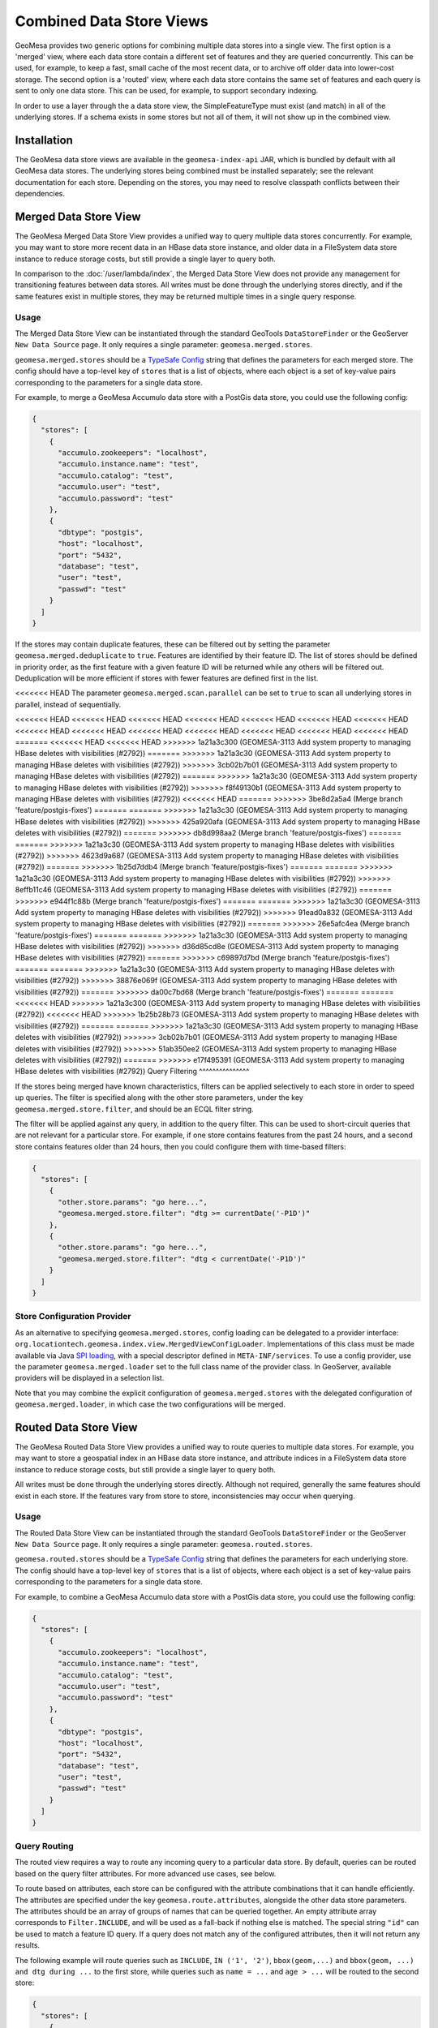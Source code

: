 Combined Data Store Views
=========================

GeoMesa provides two generic options for combining multiple data stores into a single view. The first option
is a 'merged' view, where each data store contain a different set of features and they are queried concurrently.
This can be used, for example, to keep a fast, small cache of the most recent data, or to archive off older data
into lower-cost storage. The second option is a 'routed' view, where each data store contains the same set of
features and each query is sent to only one data store. This can be used, for example, to support secondary indexing.

In order to use a layer through the a data store view, the SimpleFeatureType must exist (and match) in all of
the underlying stores. If a schema exists in some stores but not all of them, it will not show up in the
combined view.

Installation
------------

The GeoMesa data store views are available in the ``geomesa-index-api`` JAR, which is bundled by default with all
GeoMesa data stores. The underlying stores being combined must be installed separately; see the relevant
documentation for each store. Depending on the stores, you may need to resolve classpath conflicts between
their dependencies.

Merged Data Store View
----------------------

The GeoMesa Merged Data Store View provides a unified way to query multiple data stores concurrently. For example,
you may want to store more recent data in an HBase data store instance, and older data in a FileSystem data
store instance to reduce storage costs, but still provide a single layer to query both.

In comparison to the :doc:`/user/lambda/index`, the Merged Data Store View does not provide any management for
transitioning features between data stores. All writes must be done through the underlying stores directly,
and if the same features exist in multiple stores, they may be returned multiple times in a single query response.

Usage
^^^^^

The Merged Data Store View can be instantiated through the standard GeoTools ``DataStoreFinder`` or the GeoServer
``New Data Source`` page. It only requires a single parameter: ``geomesa.merged.stores``.

``geomesa.merged.stores`` should be a `TypeSafe Config <https://github.com/lightbend/config>`_ string that defines
the parameters for each merged store. The config should have a top-level key of ``stores`` that is a list
of objects, where each object is a set of key-value pairs corresponding to the parameters for a single data store.

For example, to merge a GeoMesa Accumulo data store with a PostGis data store, you could use the following config:

.. code-block:: json

    {
      "stores": [
        {
          "accumulo.zookeepers": "localhost",
          "accumulo.instance.name": "test",
          "accumulo.catalog": "test",
          "accumulo.user": "test",
          "accumulo.password": "test"
        },
        {
          "dbtype": "postgis",
          "host": "localhost",
          "port": "5432",
          "database": "test",
          "user": "test",
          "passwd": "test"
        }
      ]
    }

If the stores may contain duplicate features, these can be filtered out by setting the parameter
``geomesa.merged.deduplicate`` to ``true``. Features are identified by their feature ID. The list of stores should be
defined in priority order, as the first feature with a given feature ID will be returned while any others will be
filtered out. Deduplication will be more efficient if stores with fewer features are defined first in the list.

<<<<<<< HEAD
The parameter ``geomesa.merged.scan.parallel`` can be set to ``true`` to scan all underlying stores in parallel,
instead of sequentially.

<<<<<<< HEAD
<<<<<<< HEAD
<<<<<<< HEAD
<<<<<<< HEAD
<<<<<<< HEAD
<<<<<<< HEAD
<<<<<<< HEAD
<<<<<<< HEAD
<<<<<<< HEAD
<<<<<<< HEAD
<<<<<<< HEAD
<<<<<<< HEAD
<<<<<<< HEAD
<<<<<<< HEAD
=======
<<<<<<< HEAD
<<<<<<< HEAD
>>>>>>> 1a21a3c300 (GEOMESA-3113 Add system property to managing HBase deletes with visibilities (#2792))
=======
>>>>>>> 1a21a3c30 (GEOMESA-3113 Add system property to managing HBase deletes with visibilities (#2792))
>>>>>>> 3cb02b7b01 (GEOMESA-3113 Add system property to managing HBase deletes with visibilities (#2792))
=======
>>>>>>> 1a21a3c30 (GEOMESA-3113 Add system property to managing HBase deletes with visibilities (#2792))
>>>>>>> f8f49130b1 (GEOMESA-3113 Add system property to managing HBase deletes with visibilities (#2792))
<<<<<<< HEAD
=======
>>>>>>> 3be8d2a5a4 (Merge branch 'feature/postgis-fixes')
=======
=======
>>>>>>> 1a21a3c30 (GEOMESA-3113 Add system property to managing HBase deletes with visibilities (#2792))
>>>>>>> 425a920afa (GEOMESA-3113 Add system property to managing HBase deletes with visibilities (#2792))
=======
>>>>>>> db8d998aa2 (Merge branch 'feature/postgis-fixes')
=======
=======
>>>>>>> 1a21a3c30 (GEOMESA-3113 Add system property to managing HBase deletes with visibilities (#2792))
>>>>>>> 4623d9a687 (GEOMESA-3113 Add system property to managing HBase deletes with visibilities (#2792))
=======
>>>>>>> 1b25d7ddb4 (Merge branch 'feature/postgis-fixes')
=======
=======
>>>>>>> 1a21a3c30 (GEOMESA-3113 Add system property to managing HBase deletes with visibilities (#2792))
>>>>>>> 8effb11c46 (GEOMESA-3113 Add system property to managing HBase deletes with visibilities (#2792))
=======
>>>>>>> e944f1c88b (Merge branch 'feature/postgis-fixes')
=======
=======
>>>>>>> 1a21a3c30 (GEOMESA-3113 Add system property to managing HBase deletes with visibilities (#2792))
>>>>>>> 91ead0a832 (GEOMESA-3113 Add system property to managing HBase deletes with visibilities (#2792))
=======
>>>>>>> 26e5afc4ea (Merge branch 'feature/postgis-fixes')
=======
=======
>>>>>>> 1a21a3c30 (GEOMESA-3113 Add system property to managing HBase deletes with visibilities (#2792))
>>>>>>> d36d85cd8e (GEOMESA-3113 Add system property to managing HBase deletes with visibilities (#2792))
=======
>>>>>>> c69897d7bd (Merge branch 'feature/postgis-fixes')
=======
=======
>>>>>>> 1a21a3c30 (GEOMESA-3113 Add system property to managing HBase deletes with visibilities (#2792))
>>>>>>> 38876e069f (GEOMESA-3113 Add system property to managing HBase deletes with visibilities (#2792))
=======
>>>>>>> da00c7bd68 (Merge branch 'feature/postgis-fixes')
=======
=======
<<<<<<< HEAD
>>>>>>> 1a21a3c300 (GEOMESA-3113 Add system property to managing HBase deletes with visibilities (#2792))
<<<<<<< HEAD
>>>>>>> 1b25b28b73 (GEOMESA-3113 Add system property to managing HBase deletes with visibilities (#2792))
=======
=======
>>>>>>> 1a21a3c30 (GEOMESA-3113 Add system property to managing HBase deletes with visibilities (#2792))
>>>>>>> 3cb02b7b01 (GEOMESA-3113 Add system property to managing HBase deletes with visibilities (#2792))
>>>>>>> 51ab350ee2 (GEOMESA-3113 Add system property to managing HBase deletes with visibilities (#2792))
=======
>>>>>>> e17f495391 (GEOMESA-3113 Add system property to managing HBase deletes with visibilities (#2792))
Query Filtering
^^^^^^^^^^^^^^^

If the stores being merged have known characteristics, filters can be applied selectively to each store in
order to speed up queries. The filter is specified along with the other store parameters, under the key
``geomesa.merged.store.filter``, and should be an ECQL filter string.

The filter will be applied against any query, in addition to the query filter. This can be used to short-circuit
queries that are not relevant for a particular store. For example, if one store contains features from the past
24 hours, and a second store contains features older than 24 hours, then you could configure them with
time-based filters:

.. code-block:: json

    {
      "stores": [
        {
          "other.store.params": "go here...",
          "geomesa.merged.store.filter": "dtg >= currentDate('-P1D')"
        },
        {
          "other.store.params": "go here...",
          "geomesa.merged.store.filter": "dtg < currentDate('-P1D')"
        }
      ]
    }

Store Configuration Provider
^^^^^^^^^^^^^^^^^^^^^^^^^^^^

As an alternative to specifying ``geomesa.merged.stores``, config loading can be delegated to a provider
interface: ``org.locationtech.geomesa.index.view.MergedViewConfigLoader``. Implementations of this class
must be made available via Java `SPI loading <https://docs.oracle.com/javase/8/docs/api/java/util/ServiceLoader.html>`__,
with a special descriptor defined in ``META-INF/services``. To use a config provider, use the parameter
``geomesa.merged.loader`` set to the full class name of the provider class. In GeoServer, available providers
will be displayed in a selection list.

Note that you may combine the explicit configuration of ``geomesa.merged.stores`` with the delegated
configuration of ``geomesa.merged.loader``, in which case the two configurations will be merged.


Routed Data Store View
----------------------

The GeoMesa Routed Data Store View provides a unified way to route queries to multiple data stores. For example,
you may want to store a geospatial index in an HBase data store instance, and attribute indices in a FileSystem data
store instance to reduce storage costs, but still provide a single layer to query both.

All writes must be done through the underlying stores directly. Although not required, generally the same
features should exist in each store. If the features vary from store to store, inconsistencies may occur
when querying.

Usage
^^^^^

The Routed Data Store View can be instantiated through the standard GeoTools ``DataStoreFinder`` or the GeoServer
``New Data Source`` page. It only requires a single parameter: ``geomesa.routed.stores``.

``geomesa.routed.stores`` should be a `TypeSafe Config <https://github.com/lightbend/config>`_ string that defines
the parameters for each underlying store. The config should have a top-level key of ``stores`` that is a list
of objects, where each object is a set of key-value pairs corresponding to the parameters for a single data store.

For example, to combine a GeoMesa Accumulo data store with a PostGis data store, you could use the following config:

.. code-block:: json

    {
      "stores": [
        {
          "accumulo.zookeepers": "localhost",
          "accumulo.instance.name": "test",
          "accumulo.catalog": "test",
          "accumulo.user": "test",
          "accumulo.password": "test"
        },
        {
          "dbtype": "postgis",
          "host": "localhost",
          "port": "5432",
          "database": "test",
          "user": "test",
          "passwd": "test"
        }
      ]
    }


Query Routing
^^^^^^^^^^^^^

The routed view requires a way to route any incoming query to a particular data store. By default, queries
can be routed based on the query filter attributes. For more advanced use cases, see below.

To route based on attributes, each store can be configured with the attribute combinations that it can handle
efficiently. The attributes are specified under the key ``geomesa.route.attributes``, alongside the other data
store parameters. The attributes should be an array of groups of names that can be queried together.
An empty attribute array corresponds to ``Filter.INCLUDE``, and will be used as a fall-back if nothing else
is matched. The special string ``"id"`` can be used to match a feature ID query. If a query does not match
any of the configured attributes, then it will not return any results.

The following example will route queries such as ``INCLUDE``, ``IN ('1', '2')``, ``bbox(geom,...)`` and
``bbox(geom, ...) and dtg during ...`` to the first store, while queries such as ``name = ...`` and ``age > ...``
will be routed to the second store:

.. code-block:: json

    {
      "stores": [
        {
          "other.store.params": "go here...",
          "geomesa.route.attributes": [ [], [ "id" ], [ "geom" ], [ "dtg", "geom" ] ]
        },
        {
          "other.store.params": "go here...",
          "geomesa.route.attributes": [ [ "name" ], [ "age" ] ]
        }
      ]
    }

Custom Routing
""""""""""""""

As an alternative to routing by attribute, routing can be delegated to a provider interface:
``org.locationtech.geomesa.index.view.RouteSelector``. Implementations of this class must be made available via
Java `SPI loading <https://docs.oracle.com/javase/8/docs/api/java/util/ServiceLoader.html>`__, with a special
descriptor defined in ``META-INF/services``. To use a config provider, use the parameter
``geomesa.route.selector`` set to the full class name of the provider class. In GeoServer, available providers
will be displayed in a selection list.
